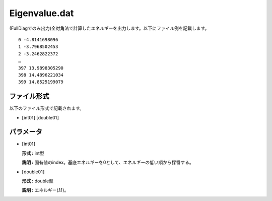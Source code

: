 .. highlight:: none

.. _Subsec:eigenvalue:

Eigenvalue.dat
~~~~~~~~~~~~~~

| (FullDiagでのみ出力)全対角法で計算したエネルギーを出力します。以下にファイル例を記載します。

::

     0 -4.8141698096 
     1 -3.7968502453 
     2 -3.2462822372 
     …
     397 13.9898305290 
     398 14.4896221034 
     399 14.8525199079 

ファイル形式
^^^^^^^^^^^^

以下のファイル形式で記載されます。

-  :math:`[`\ int01\ :math:`]` :math:`[`\ double01\ :math:`]`

パラメータ
^^^^^^^^^^

-  :math:`[`\ int01\ :math:`]`

   **形式 :** int型

   **説明 :**
   固有値のindex。基底エネルギーを0として、エネルギーの低い順から採番する。

-  :math:`[`\ double01\ :math:`]`

   **形式 :** double型

   **説明 :** エネルギー\ :math:`\langle H \rangle`\ 。

.. raw:: latex

   \newpage